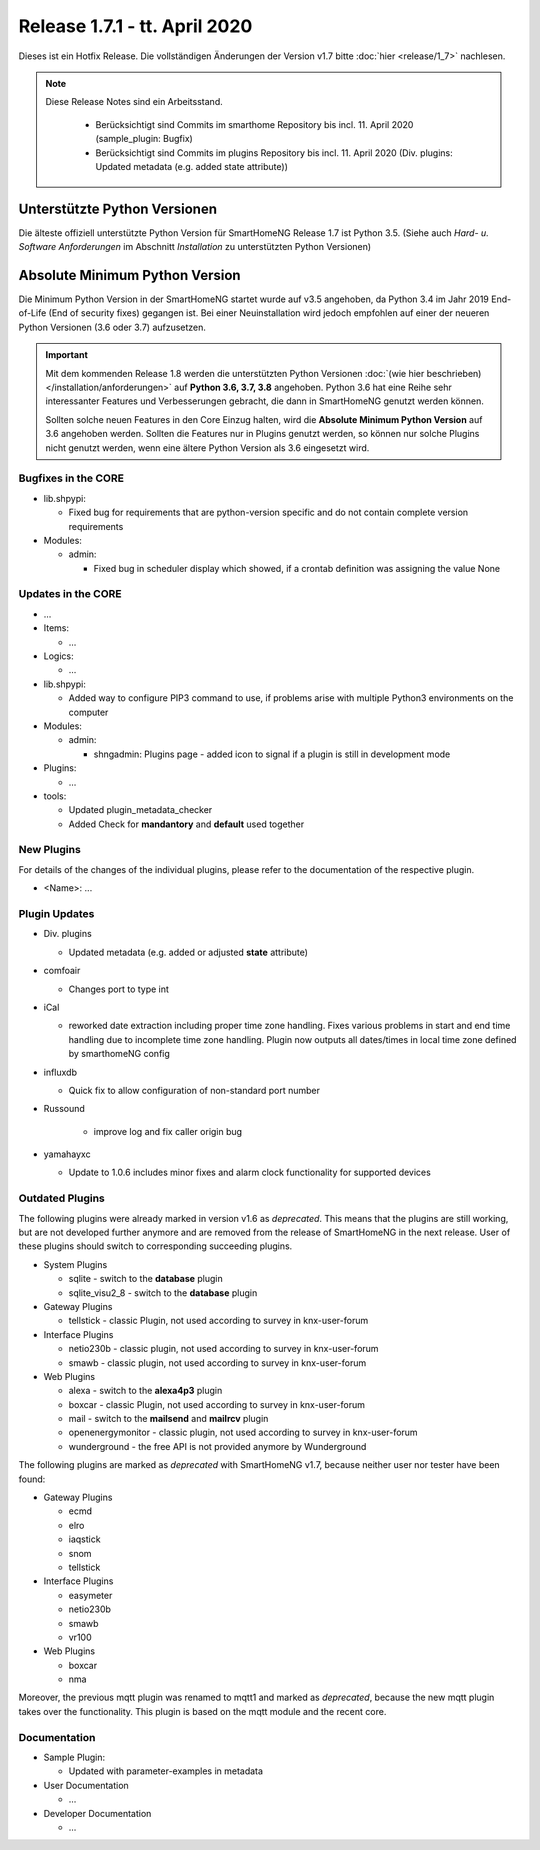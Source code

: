 ==============================
Release 1.7.1 - tt. April 2020
==============================

Dieses ist ein Hotfix Release. Die vollständigen Änderungen der Version v1.7 bitte :doc:`hier <release/1_7>`
nachlesen.


.. note::

    Diese Release Notes sind ein Arbeitsstand.

     - Berücksichtigt sind Commits im smarthome Repository bis incl. 11. April 2020
       (sample_plugin: Bugfix)
     - Berücksichtigt sind Commits im plugins Repository bis incl. 11. April 2020
       (Div. plugins: Updated metadata (e.g. added state attribute))



Unterstützte Python Versionen
=============================

Die älteste offiziell unterstützte Python Version für SmartHomeNG Release 1.7 ist Python 3.5.
(Siehe auch *Hard- u. Software Anforderungen* im Abschnitt *Installation* zu unterstützten Python Versionen)

..
    Das bedeutet nicht unbedingt, dass SmartHomeNG ab Release 1.7 nicht mehr unter älteren Python Versionen läuft,
    sondern das SmartHomeNG nicht mehr mit älteren Python Versionen getestet wird und das gemeldete Fehler mit älteren
    Python Versionen nicht mehr zu Buxfixen führen.

    Es werden jedoch zunehmend Features eingesetzt, die erst ab Python 3.5 zur Verfügung stehen.


Absolute Minimum Python Version
===============================

Die Minimum Python Version in der SmartHomeNG startet wurde auf v3.5 angehoben, da Python 3.4 im Jahr 2019 End-of-Life
(End of security fixes) gegangen ist. Bei einer Neuinstallation wird jedoch empfohlen auf einer der neueren Python
Versionen (3.6 oder 3.7) aufzusetzen.

.. important::

   Mit dem kommenden Release 1.8 werden die unterstützten Python Versionen
   :doc:`(wie hier beschrieben) </installation/anforderungen>` auf **Python 3.6, 3.7, 3.8** angehoben. Python 3.6
   hat eine Reihe sehr interessanter Features und Verbesserungen gebracht, die dann in SmartHomeNG genutzt
   werden können.

   Sollten solche neuen Features in den Core Einzug halten, wird die **Absolute Minimum Python Version** auf 3.6
   angehoben werden. Sollten die Features nur in Plugins genutzt werden, so können nur solche Plugins nicht genutzt
   werden, wenn eine ältere Python Version als 3.6 eingesetzt wird.


Bugfixes in the CORE
--------------------

* lib.shpypi:

  * Fixed bug for requirements that are python-version specific and do not contain complete version requirements

* Modules:

  * admin:

    * Fixed bug in scheduler display which showed, if a crontab definition was assigning the value None


Updates in the CORE
-------------------

* ...

* Items:

  * ...

* Logics:

  * ...

* lib.shpypi:

  * Added way to configure PIP3 command to use, if problems arise with multiple Python3 environments on the computer

* Modules:

  * admin:

    * shngadmin: Plugins page - added icon to signal if a plugin is still in development mode

* Plugins:

  * ...

* tools:

  * Updated plugin_metadata_checker
  * Added Check for **mandantory** and **default** used together


New Plugins
-----------

For details of the changes of the individual plugins, please refer to the documentation of the respective plugin.

* <Name>: ...



Plugin Updates
--------------

* Div. plugins

  * Updated metadata (e.g. added or adjusted **state** attribute)

* comfoair

  * Changes port to type int

* iCal

  * reworked date extraction including proper time zone handling. Fixes various problems in start and end time handling
    due to incomplete time zone handling. Plugin now outputs all dates/times in local time zone defined by smarthomeNG
    config

* influxdb

  * Quick fix to allow configuration of non-standard port number

* Russound

   * improve log and fix caller origin bug

* yamahayxc

  * Update to 1.0.6 includes minor fixes and alarm clock functionality for supported devices


Outdated Plugins
----------------

The following plugins were already marked in version v1.6 as *deprecated*. This means that the plugins
are still working, but are not developed further anymore and are removed from the release of SmartHomeNG
in the next release. User of these plugins should switch to corresponding succeeding plugins.

* System Plugins

  * sqlite - switch to the **database** plugin
  * sqlite_visu2_8 - switch to the **database** plugin

* Gateway Plugins

  * tellstick - classic Plugin, not used according to survey in knx-user-forum

* Interface Plugins

  * netio230b - classic plugin, not used according to survey in knx-user-forum
  * smawb - classic plugin, not used according to survey in knx-user-forum

* Web Plugins

  * alexa - switch to the **alexa4p3** plugin
  * boxcar - classic Plugin, not used according to survey in knx-user-forum
  * mail - switch to the **mailsend** and **mailrcv** plugin
  * openenergymonitor - classic plugin, not used according to survey in knx-user-forum
  * wunderground - the free API is not provided anymore by Wunderground


The following plugins are marked as *deprecated* with SmartHomeNG v1.7, because neither user nor tester have been found:

* Gateway Plugins

  * ecmd
  * elro
  * iaqstick
  * snom
  * tellstick

* Interface Plugins

  * easymeter
  * netio230b
  * smawb
  * vr100

* Web Plugins

  * boxcar
  * nma

Moreover, the previous mqtt plugin was renamed to mqtt1 and marked as *deprecated*, because the new mqtt
plugin takes over the functionality. This plugin is based on the mqtt module and the recent core.


Documentation
-------------

* Sample Plugin:

  * Updated with parameter-examples in metadata

* User Documentation

  * ...

* Developer Documentation

  * ...
